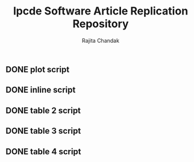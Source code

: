 #+Title: lpcde Software Article Replication Repository
#+Author: Rajita Chandak

** DONE plot script
** DONE inline script
** DONE table 2 script
** DONE table 3 script
** DONE table 4 script
